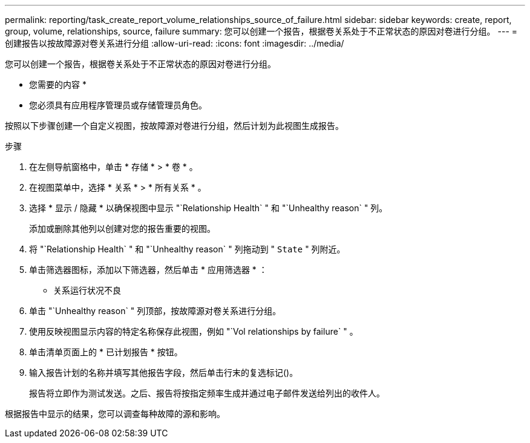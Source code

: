 ---
permalink: reporting/task_create_report_volume_relationships_source_of_failure.html 
sidebar: sidebar 
keywords: create, report, group, volume, relationships, source, failure 
summary: 您可以创建一个报告，根据卷关系处于不正常状态的原因对卷进行分组。 
---
= 创建报告以按故障源对卷关系进行分组
:allow-uri-read: 
:icons: font
:imagesdir: ../media/


[role="lead"]
您可以创建一个报告，根据卷关系处于不正常状态的原因对卷进行分组。

* 您需要的内容 *

* 您必须具有应用程序管理员或存储管理员角色。


按照以下步骤创建一个自定义视图，按故障源对卷进行分组，然后计划为此视图生成报告。

.步骤
. 在左侧导航窗格中，单击 * 存储 * > * 卷 * 。
. 在视图菜单中，选择 * 关系 * > * 所有关系 * 。
. 选择 * 显示 / 隐藏 * 以确保视图中显示 "`Relationship Health` " 和 "`Unhealthy reason` " 列。
+
添加或删除其他列以创建对您的报告重要的视图。

. 将 "`Relationship Health` " 和 "`Unhealthy reason` " 列拖动到 " `State` " 列附近。
. 单击筛选器图标，添加以下筛选器，然后单击 * 应用筛选器 * ：
+
** 关系运行状况不良


. 单击 "`Unhealthy reason` " 列顶部，按故障源对卷关系进行分组。
. 使用反映视图显示内容的特定名称保存此视图，例如 "`Vol relationships by failure` " 。
. 单击清单页面上的 * 已计划报告 * 按钮。
. 输入报告计划的名称并填写其他报告字段，然后单击行末的复选标记image:../media/blue_check.gif[""]()。
+
报告将立即作为测试发送。之后、报告将按指定频率生成并通过电子邮件发送给列出的收件人。



根据报告中显示的结果，您可以调查每种故障的源和影响。
